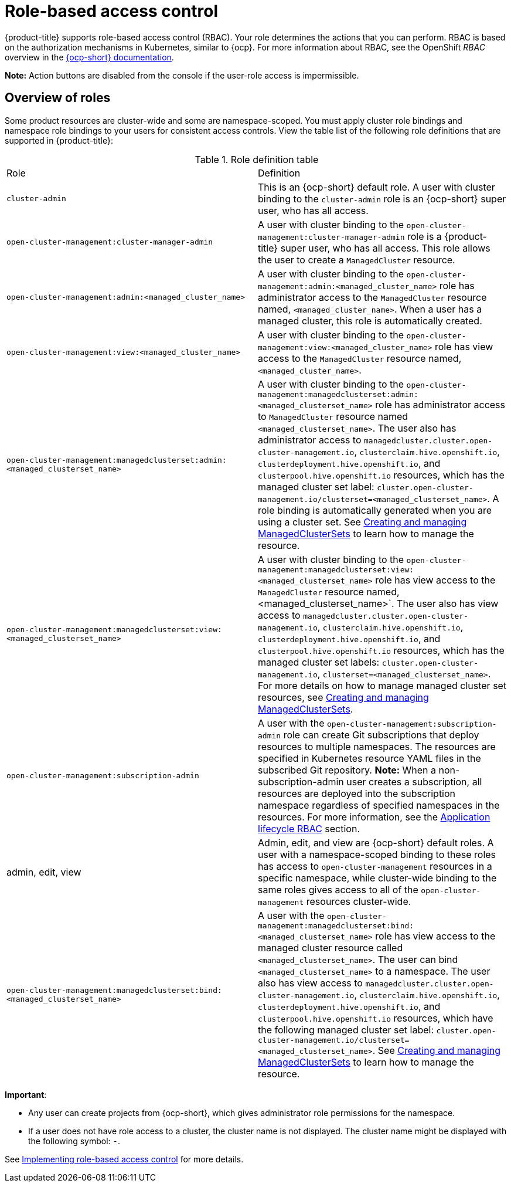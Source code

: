 [#rbac-rhacm]
= Role-based access control

{product-title} supports role-based access control (RBAC). Your role determines the actions that you can perform. RBAC is based on the authorization mechanisms in Kubernetes, similar to {ocp}. For more information about RBAC, see the OpenShift _RBAC_ overview in the https://docs.openshift.com/container-platform/4.12/authentication/using-rbac.html[{ocp-short} documentation].

*Note:* Action buttons are disabled from the console if the user-role access is impermissible.

[#overview-of-roles]
== Overview of roles

Some product resources are cluster-wide and some are namespace-scoped. You must apply cluster role bindings and namespace role bindings to your users for consistent access controls. View the table list of the following role definitions that are supported in {product-title}:

.Role definition table
|===
| Role | Definition
| `cluster-admin`
| This is an {ocp-short} default role. A user with cluster binding to the `cluster-admin` role is an {ocp-short} super user, who has all access. 
| `open-cluster-management:cluster-manager-admin`
| A user with cluster binding to the `open-cluster-management:cluster-manager-admin` role is a {product-title} super user, who has all access. This role allows the user to create a `ManagedCluster` resource.

| `open-cluster-management:admin:<managed_cluster_name>`
| A user with cluster binding to the `open-cluster-management:admin:<managed_cluster_name>` role has administrator access to the `ManagedCluster` resource named,  `<managed_cluster_name>`. When a user has a managed cluster, this role is automatically created.

| `open-cluster-management:view:<managed_cluster_name>`
| A user with cluster binding to the `open-cluster-management:view:<managed_cluster_name>` role has view access to the `ManagedCluster` resource named,  `<managed_cluster_name>`.

| `open-cluster-management:managedclusterset:admin:<managed_clusterset_name>`
| A user with cluster binding to the `open-cluster-management:managedclusterset:admin:<managed_clusterset_name>` role has administrator access to `ManagedCluster` resource named `<managed_clusterset_name>`. The user also has administrator access to `managedcluster.cluster.open-cluster-management.io`, `clusterclaim.hive.openshift.io`, `clusterdeployment.hive.openshift.io`, and `clusterpool.hive.openshift.io` resources, which has the managed cluster set label: `cluster.open-cluster-management.io/clusterset=<managed_clusterset_name>`. A role binding is automatically generated when you are using a cluster set. See link:../clusters/cluster_lifecycle/managedclustersets_intro.adoc#managedclustersets-intro[Creating and managing ManagedClusterSets] to learn how to manage the resource.

| `open-cluster-management:managedclusterset:view:<managed_clusterset_name>`
| A user with cluster binding to the `open-cluster-management:managedclusterset:view:<managed_clusterset_name>` role has view access to the `ManagedCluster` resource named, <managed_clusterset_name>`. The user also has view access to `managedcluster.cluster.open-cluster-management.io`, `clusterclaim.hive.openshift.io`, `clusterdeployment.hive.openshift.io`, and `clusterpool.hive.openshift.io` resources, which has the managed cluster set labels: `cluster.open-cluster-management.io`, `clusterset=<managed_clusterset_name>`. For more details on how to manage managed cluster set resources, see link:../clusters/cluster_lifecycle/managedclustersets_intro.adoc#managedclustersets-intro[Creating and managing ManagedClusterSets].

| `open-cluster-management:subscription-admin`
| A user with the `open-cluster-management:subscription-admin` role can create Git subscriptions that deploy resources to multiple namespaces. The resources are specified in Kubernetes resource YAML files in the subscribed Git repository. *Note:* When a non-subscription-admin user creates a subscription, all resources are deployed into the subscription namespace regardless of specified namespaces in the resources. For more information, see the <<application-lifecycle-RBAC,Application lifecycle RBAC>> section.

| admin, edit, view
| Admin, edit, and view are {ocp-short} default roles. A user with a namespace-scoped binding to these roles has access to `open-cluster-management` resources in a specific namespace, while cluster-wide binding to the same roles gives access to all of the `open-cluster-management` resources cluster-wide.

| `open-cluster-management:managedclusterset:bind:<managed_clusterset_name>`
| A user with the `open-cluster-management:managedclusterset:bind:<managed_clusterset_name>` role has view access to the managed cluster resource called `<managed_clusterset_name>`. The user can bind `<managed_clusterset_name>` to a namespace. The user also has view access to `managedcluster.cluster.open-cluster-management.io`, `clusterclaim.hive.openshift.io`, `clusterdeployment.hive.openshift.io`, and `clusterpool.hive.openshift.io` resources, which have the following managed cluster set label: `cluster.open-cluster-management.io/clusterset=<managed_clusterset_name>`. See link:../clusters/cluster_lifecycle/managedclustersets_intro.adoc#managedclustersets-intro[Creating and managing ManagedClusterSets] to learn how to manage the resource.
|===

*Important*:

* Any user can create projects from {ocp-short}, which gives administrator role permissions for the namespace.

* If a user does not have role access to a cluster, the cluster name is not displayed. The cluster name might be displayed with the following symbol: `-`.

See xref:../access_control/rbac_implement_rhacm.adoc#rhacm-rbac-implement[Implementing role-based access control] for more details.

